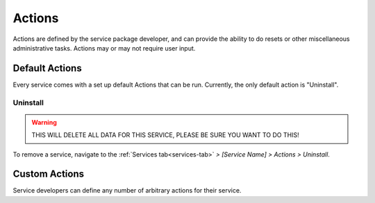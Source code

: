 .. _actions:

=======
Actions
=======

Actions are defined by the service package developer, and can provide the ability to do resets or other miscellaneous administrative tasks. Actions may or may not require user input.

Default Actions
---------------

Every service comes with a set up default Actions that can be run. Currently, the only default action is "Uninstall".

Uninstall
=========

.. warning:: THIS WILL DELETE ALL DATA FOR THIS SERVICE, PLEASE BE SURE YOU WANT TO DO THIS!

To remove a service, navigate to the :ref:`Services tab<services-tab>` *> [Service Name] > Actions > Uninstall*.

    .. figure:: /_static/images/services/acts.png
        :width: 60%

Custom Actions
--------------

Service developers can define any number of arbitrary actions for their service.
